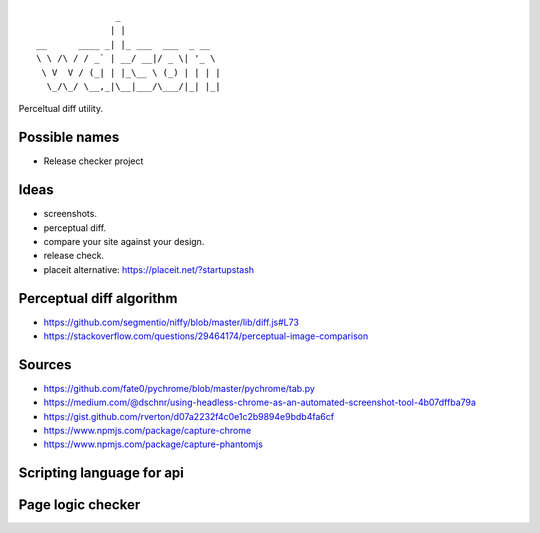::

                   _
                  | |
    __      ____ _| |_ ___  ___  _ __
    \ \ /\ / / _` | __/ __|/ _ \| '_ \
     \ V  V / (_| | |_\__ \ (_) | | | |
      \_/\_/ \__,_|\__|___/\___/|_| |_|


Perceltual diff utility.


Possible names
--------------
- Release checker project

Ideas
-----
- screenshots.
- perceptual diff.
- compare your site against your design.
- release check.
- placeit alternative: https://placeit.net/?startupstash

Perceptual diff algorithm
-------------------------
- https://github.com/segmentio/niffy/blob/master/lib/diff.js#L73
- https://stackoverflow.com/questions/29464174/perceptual-image-comparison

Sources
-------
- https://github.com/fate0/pychrome/blob/master/pychrome/tab.py
- https://medium.com/@dschnr/using-headless-chrome-as-an-automated-screenshot-tool-4b07dffba79a
- https://gist.github.com/rverton/d07a2232f4c0e1c2b9894e9bdb4fa6cf
- https://www.npmjs.com/package/capture-chrome
- https://www.npmjs.com/package/capture-phantomjs


Scripting language for api
--------------------------


Page logic checker
------------------
